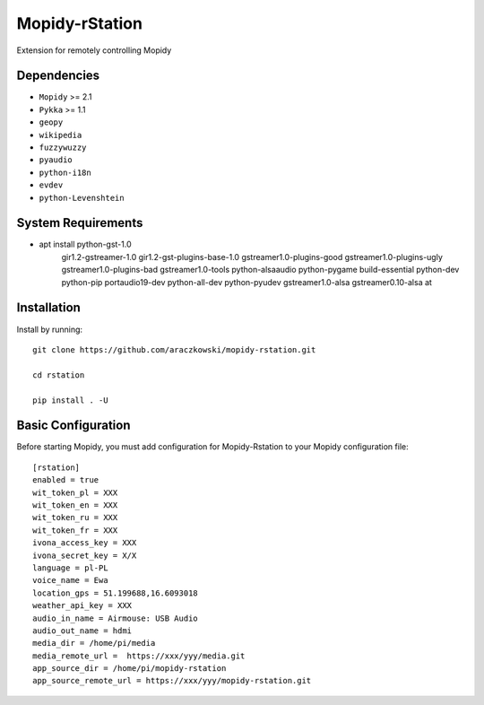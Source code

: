 ******************
Mopidy-rStation
******************

Extension for remotely controlling Mopidy

Dependencies
============

- ``Mopidy`` >= 2.1
- ``Pykka`` >= 1.1
- ``geopy``
- ``wikipedia``
- ``fuzzywuzzy``
- ``pyaudio``
- ``python-i18n``
- ``evdev``
- ``python-Levenshtein``


System Requirements
============
- apt install python-gst-1.0 \
    gir1.2-gstreamer-1.0 gir1.2-gst-plugins-base-1.0 \
    gstreamer1.0-plugins-good gstreamer1.0-plugins-ugly \
    gstreamer1.0-plugins-bad gstreamer1.0-tools \
    python-alsaaudio python-pygame build-essential \
    python-dev python-pip portaudio19-dev python-all-dev \
    python-pyudev gstreamer1.0-alsa gstreamer0.10-alsa at



Installation
============

Install by running::

    git clone https://github.com/araczkowski/mopidy-rstation.git

    cd rstation

    pip install . -U


Basic Configuration
===================

Before starting Mopidy, you must add configuration for
Mopidy-Rstation to your Mopidy configuration file::

    [rstation]
    enabled = true
    wit_token_pl = XXX
    wit_token_en = XXX
    wit_token_ru = XXX
    wit_token_fr = XXX
    ivona_access_key = XXX
    ivona_secret_key = X/X
    language = pl-PL
    voice_name = Ewa
    location_gps = 51.199688,16.6093018
    weather_api_key = XXX
    audio_in_name = Airmouse: USB Audio
    audio_out_name = hdmi
    media_dir = /home/pi/media
    media_remote_url =  https://xxx/yyy/media.git
    app_source_dir = /home/pi/mopidy-rstation
    app_source_remote_url = https://xxx/yyy/mopidy-rstation.git

